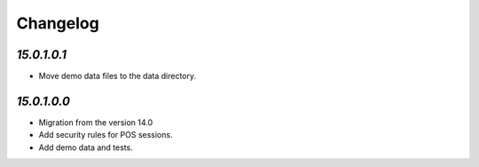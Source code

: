 .. _changelog:

Changelog
=========

`15.0.1.0.1`
------------

- Move demo data files to the data directory.

`15.0.1.0.0`
------------

- Migration from the version 14.0

- Add security rules for POS sessions.

- Add demo data and tests.


